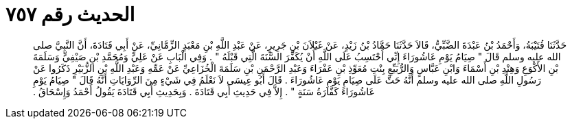 
= الحديث رقم ٧٥٧

[quote.hadith]
حَدَّثَنَا قُتَيْبَةُ، وَأَحْمَدُ بْنُ عَبْدَةَ الضَّبِّيُّ، قَالاَ حَدَّثَنَا حَمَّادُ بْنُ زَيْدٍ، عَنْ غَيْلاَنَ بْنِ جَرِيرٍ، عَنْ عَبْدِ اللَّهِ بْنِ مَعْبَدٍ الزِّمَّانِيِّ، عَنْ أَبِي قَتَادَةَ، أَنَّ النَّبِيَّ صلى الله عليه وسلم قَالَ ‏"‏ صِيَامُ يَوْمِ عَاشُورَاءَ إِنِّي أَحْتَسِبُ عَلَى اللَّهِ أَنْ يُكَفِّرَ السَّنَةَ الَّتِي قَبْلَهُ ‏"‏ ‏.‏ وَفِي الْبَابِ عَنْ عَلِيٍّ وَمُحَمَّدِ بْنِ صَيْفِيٍّ وَسَلَمَةَ بْنِ الأَكْوَعِ وَهِنْدِ بْنِ أَسْمَاءَ وَابْنِ عَبَّاسٍ وَالرُّبَيِّعِ بِنْتِ مُعَوِّذِ بْنِ عَفْرَاءَ وَعَبْدِ الرَّحْمَنِ بْنِ سَلَمَةَ الْخُزَاعِيِّ عَنْ عَمِّهِ وَعَبْدِ اللَّهِ بْنِ الزُّبَيْرِ ذَكَرُوا عَنْ رَسُولِ اللَّهِ صلى الله عليه وسلم أَنَّهُ حَثَّ عَلَى صِيَامِ يَوْمِ عَاشُورَاءَ ‏.‏ قَالَ أَبُو عِيسَى لاَ نَعْلَمُ فِي شَيْءٍ مِنَ الرِّوَايَاتِ أَنَّهُ قَالَ ‏"‏ صِيَامُ يَوْمِ عَاشُورَاءَ كَفَّارَةُ سَنَةٍ ‏"‏ ‏.‏ إِلاَّ فِي حَدِيثِ أَبِي قَتَادَةَ ‏.‏ وَبِحَدِيثِ أَبِي قَتَادَةَ يَقُولُ أَحْمَدُ وَإِسْحَاقُ ‏.‏